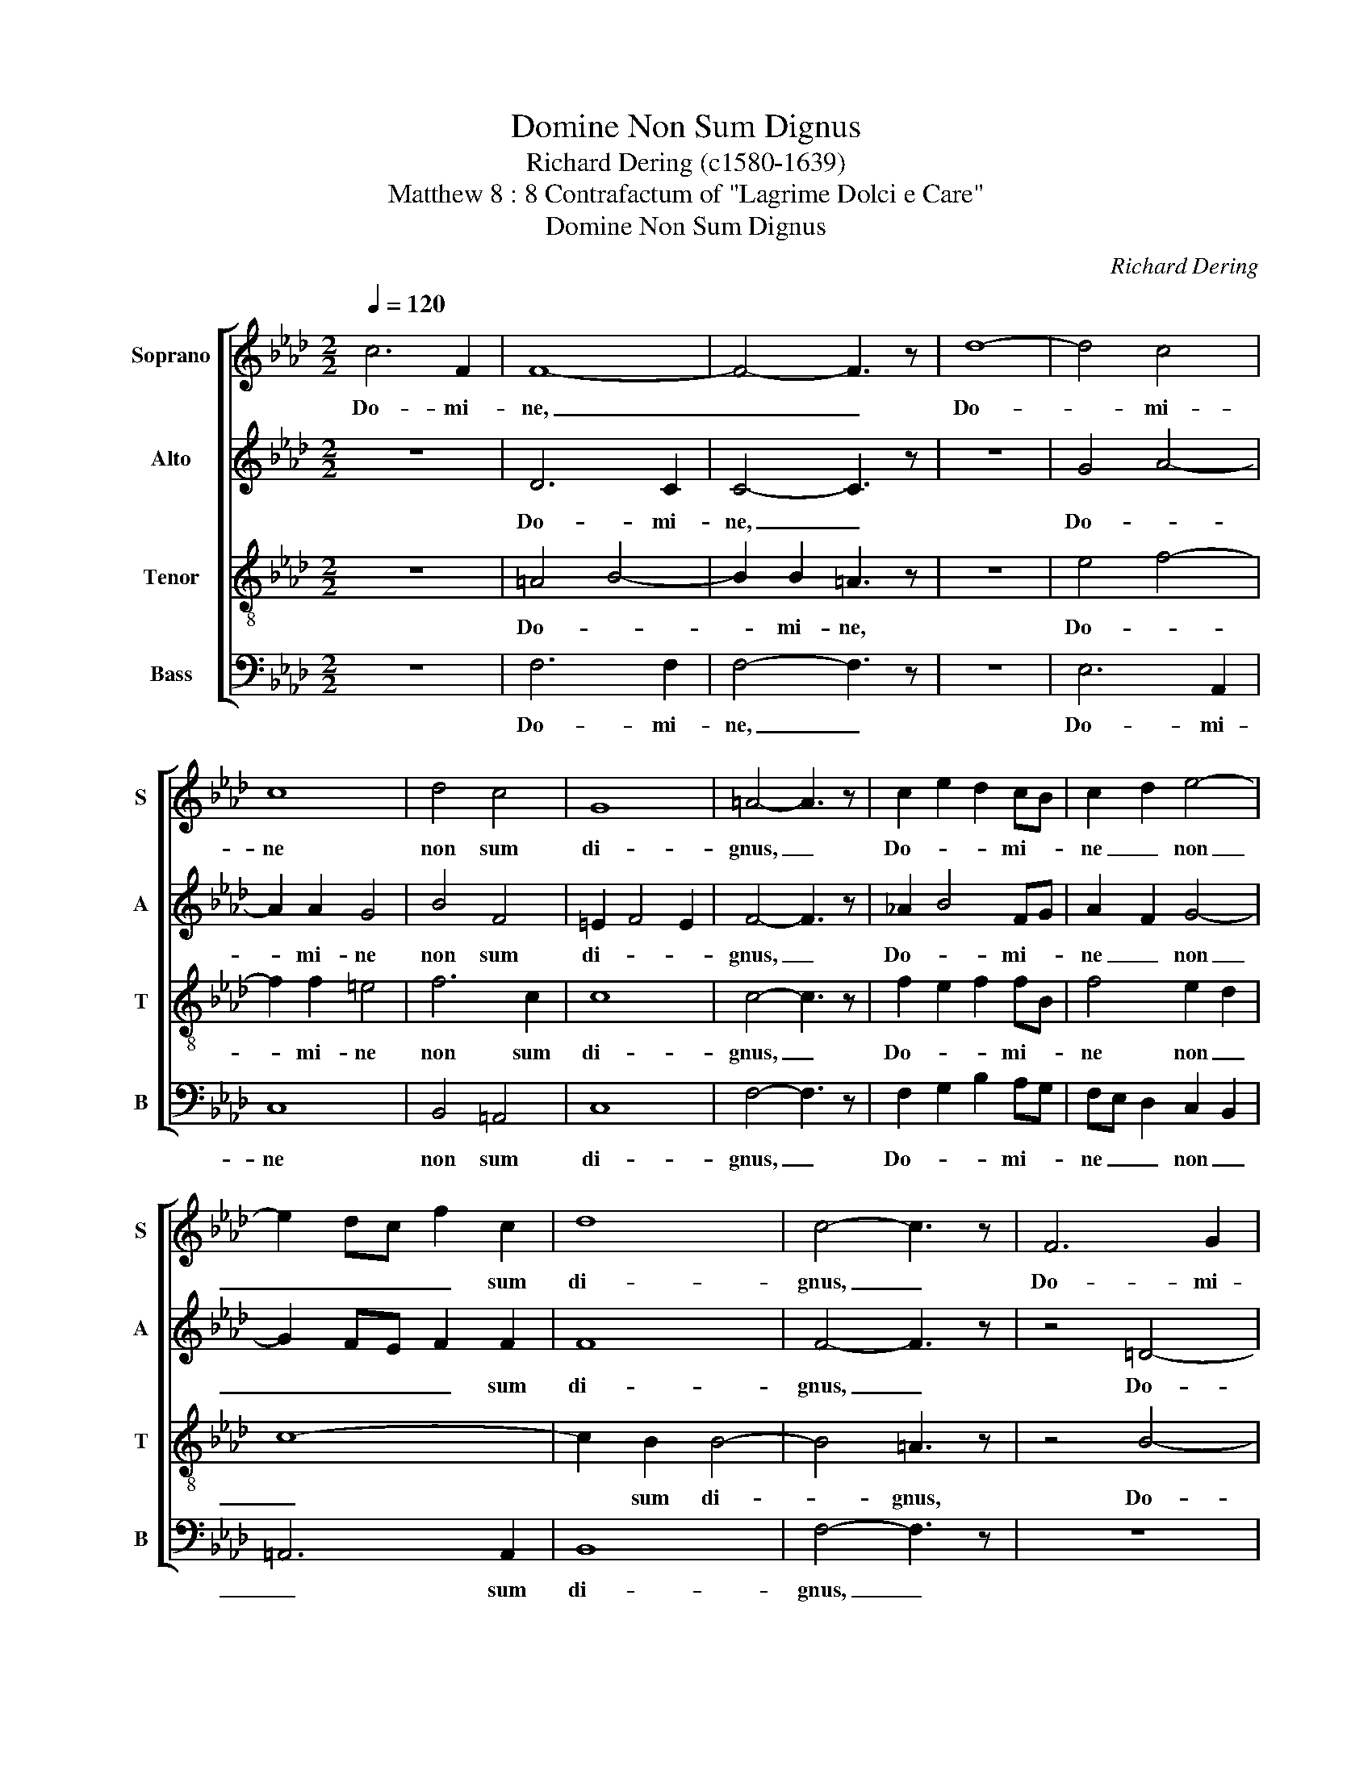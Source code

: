 X:1
T:Domine Non Sum Dignus
T:Richard Dering (c1580-1639)
T:Matthew 8 : 8 Contrafactum of "Lagrime Dolci e Care"
T:Domine Non Sum Dignus
C:Richard Dering
%%score [ 1 2 3 4 ]
L:1/8
Q:1/4=120
M:2/2
K:Ab
V:1 treble nm="Soprano" snm="S"
V:2 treble nm="Alto" snm="A"
V:3 treble-8 nm="Tenor" snm="T"
V:4 bass nm="Bass" snm="B"
V:1
 c6 F2 | F8- | F4- F3 z | d8- | d4 c4 | c8 | d4 c4 | G8 | =A4- A3 z | c2 e2 d2 cB | c2 d2 e4- | %11
w: Do- mi-|ne,|_ _|Do-|* mi-|ne|non sum|di-|gnus, _|Do- * * mi- *|ne _ non|
 e2 dc f2 c2 | d8 | c4- c3 z | F6 G2 | G4- G3 z | c6 e2 | =d4- d3 z | z4 e4 | f6 c2 | c8 | %21
w: _ _ _ _ sum|di-|gnus, _|Do- mi-|ne, _|Do- mi-|ne _|non|_ sum|di-|
 B4- B z B2 | A2 GF G2 A2 | B8- | B2 AG A2 B z | c8- | c2 A2 B4- | B2 G2 A4- | A z z2 z4 | z8 | %30
w: gnus, _ ut|in- tres _ sub _|tec-|* * * * tum|me-||* * um.|_||
 z8 | z4 B4- | B4 F4 | F8- | F4- F3 z | c8- | c4 B2 A2 | B8 | G2 c2 A2 B2 | G8 | =A8 | %41
w: |Do-|* mi-|ne,|_ _|Do-|* * mi-|ne|non _ _ sum|di-|gnus,|
 z ccc c2 A2 | B4 B4 | z eee e2 d2 | c4 c3 z | z4 c2 d2 | e3 d c2 f2- | fedc B2 B2 | c4- c3 z | %49
w: sed tan- tum dic _|ver- bum|sed tan- tum dic _|ver- bum|et sa-|na- * * *|* * * * * bi-|tur, _|
 z8 | z8 | z8 | z4 c2 d2 | e3 d B2 e2- | edcB A3 z | B2 c3 c B2 | cG c2- ccBA | G8 | =A8 |] %59
w: |||et sa-|na- * * *|* * * bi- tur,|sa- na- bi- tur|a- * * * ni- ma _|me-|a.|
V:2
 z8 | D6 C2 | C4- C3 z | z8 | G4 A4- | A2 A2 G4 | B4 F4 | =E2 F4 E2 | F4- F3 z | %9
w: |Do- mi-|ne, _||Do- *|* mi- ne|non sum|di- * *|gnus, _|
 !courtesy!_A2 B4 FG | A2 F2 G4- | G2 FE F2 F2 | F8 | F4- F3 z | z4 =D4- | D2 F2 =E3 z | %16
w: Do- * mi- *|ne _ non|_ _ _ _ sum|di-|gnus, _|Do-|* mi- ne,|
 z4 !courtesy!_A4- | A2 c2 =B3 z | G4 A4- | A2 F2 B4- | B4 =A4 | B3 z F2 G2 | F2 ED E2 F2 | G8- | %24
w: Do-|* mi- ne|non _|_ sum di-||gnus, ut _|in- tres _ sub _|tec-|
 G2 FE F2 G z | A8- | A2 F2 G4- | G2 E2 F4- | F z F2 G4- | G2 F2 E4 | EDEB, C4 | B,8 | z4 D4- | %33
w: * * * * tum|me-||* * um|_ sed tan-|* * tum|dic _ _ _ ver-|bum|Do-|
 D4 C4 | C4- C3 z | z8 | F8- | F4 E2 D2 | =E4 F4 | F4 =E4 | F8 | z !courtesy!_AAA A2 c2 | G4 G4 | %43
w: * mi-|ne, _||Do-|* mi- ne|non sum|di- *|gnus,|sed tan- tum dic _|ver- bum|
 z GGG A4 | A4 A3 z | E2 F2 G3 F | E2 A2- AGFE | F6 F2 | =E3 z F2 G2 | A3 G E2 A2- | AGFE F4- | %51
w: sed tan- tum dic|ver- bum|et sa- na- *||* bi-|tur a- *|* ni- ma me-||
 F4 E4 | F z =G2 A3 F | G6 c2- | cBAG F3 z | F2 A3 A GF | =E2 A2- AAGF | =E2 F4 E2 | F8 |] %59
w: |a, sa- na- *||* * bi- * tur,|sa- na- bi- tur _|a- * * ni- ma _|me- * *|a.|
V:3
 z8 | =A4 B4- | B2 B2 =A3 z | z8 | e4 f4- | f2 f2 =e4 | f6 c2 | c8 | c4- c3 z | f2 e2 f2 fB | %10
w: |Do- *|* mi- ne,||Do- *|* mi- ne|non sum|di-|gnus, _|Do- * * mi- *|
 f4 e2 d2 | c8- | c2 B2 B4- | B4 =A3 z | z4 B4- | B2 =A2 c3 z | z4 f4- | f2 e2 g3 z | z4 e4 | %19
w: ne non _|_|* sum di-|* gnus,|Do-|* mi- ne,|Do-|* mi- ne|non|
 d2 c2 f4- | f2 ed c4 | =d3 z _d2 e2 | d4 c4 | B2 AG A2 B2 | c8- | c2 BA B2 c2 | d6 B2 | c4 c4- | %28
w: _ sum di-||gnus, ut _|in- tres|sub _ _ tec- tum|me-|* um _ tec- tum|me- *|* um,|
 c z =d2 e4- | e2 !courtesy!_d2 c2 B2 | cA B4 =A2 | B8 | z4 F4- | F4 F4 | F4- F3 z | %35
w: _ sed tan-|* * tum _|dic _ ver- *|bum|Do-|* mi-|ne, _|
 !courtesy!_A8- | A4 G2 F2 | G8 | G2 A2 c2 F2 | G2 AB c4 | c8 | z ccc c4 | e4 e4 | z eee e2 f2 | %44
w: Do-|* * mi-|ne|non _ _ sum|di- * * *|gnus,|sed tan- tum dic|ver- bum|sed tan- tum dic _|
 e4 e3 z | c2 d2 e3 d | c2 f2- fedc | d6 d2 | c4- c3 z | A2 B2 c3 B | A2 d2- dcBA | B8 | A4- A3 z | %53
w: ver- bum|et sa- na- *||* bi-|tur _|a- * * ni-|ma me- * * * *||a, _|
 E2 F2 G3 F | E2 A2- AGFE | F4 F3 z | Gc _e2- ee=dc | c2 BA c4 | c8 |] %59
w: et sa- na- bi-|tur a- * ni- ma _|me- a,|a- * * * ni- ma _|me- * * *|a.|
V:4
 z8 | F,6 F,2 | F,4- F,3 z | z8 | E,6 A,,2 | C,8 | B,,4 =A,,4 | C,8 | F,4- F,3 z | %9
w: |Do- mi-|ne, _||Do- mi-|ne|non sum|di-|gnus, _|
 F,2 G,2 B,2 A,G, | F,E, D,2 C,2 B,,2 | =A,,6 A,,2 | B,,8 | F,4- F,3 z | z8 | C,6 B,,2 | =A,,4 z4 | %17
w: Do- * * mi- *|ne _ _ non _|_ sum|di-|gnus, _||Do- mi-|ne|
 z8 | z4 C,4 | D,6 E,2 | F,8 | B,,8 | z8 | z8 | z8 | z8 | z8 | z4 z2 A,2 | B,4 B,2 G,2 | A,6 G,2 | %30
w: |non|sum _|di-|gnus,||||||sed|tan- tum dic|ver- *|
 F,8 | B,,8 | z4 B,,4- | B,,4 =A,,4 | =A,,4- A,,3 z | z8 | D,8- | D,4 C,2 B,,2 | C,4 C,4 | C,8 | %40
w: |bum|Do-|* mi-|ne, _||Do-|* mi- ne|non sum|di-|
 F,8 | z F,F,F, F,2 A,2 | E,4 E,4 | z E,E,E, C,2 D,2 | A,,4 A,,3 z | z8 | z8 | z8 | z8 | %49
w: gnus,|sed tan- tum dic _|ver- bum|sed tan- tum dic _|ver- bum|||||
 F,2 G,2 A,3 G, | F,2 B,2- B,A,_G,F, | _G,8 | F,4- F,3 z | C,2 D,2 E,3 D, | C,2 F,2- F,E,D,C, | %55
w: a- * * ni-|ma me- * * * *||a, _|et sa- na- bi-|tur a- * ni- ma _|
 D,4 D,3 z | C,3 C, A,,4 | C,8 | F,,8 |] %59
w: me- a,|a- ni- ma|me-|a.|

